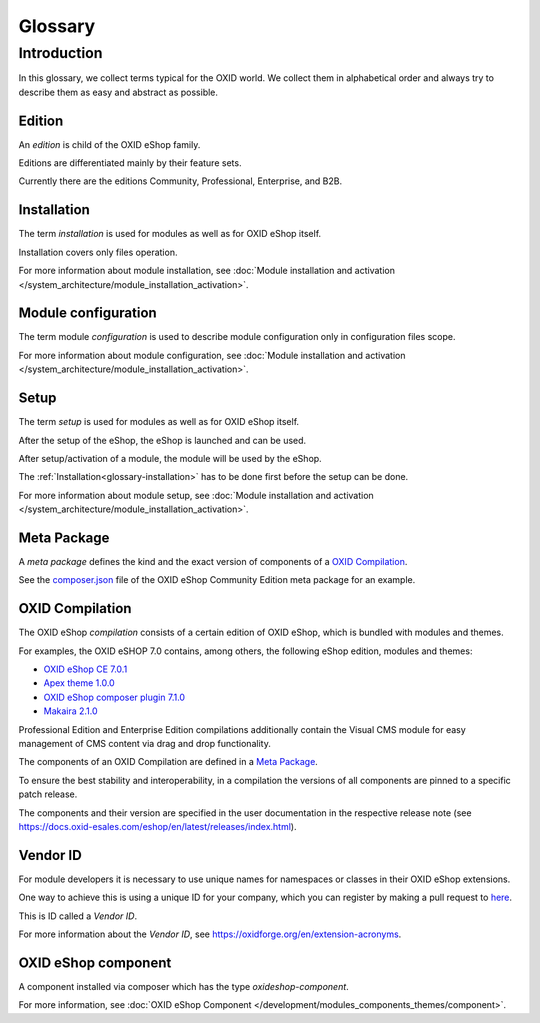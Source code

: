 Glossary
========

Introduction
------------

In this glossary, we collect terms typical for the OXID world. We collect them in alphabetical order and always try to describe them as easy and abstract as possible.


.. _glossary-edition:

Edition
^^^^^^^

An *edition* is child of the OXID eShop family.

Editions are differentiated mainly by their feature sets.

Currently there are the editions Community, Professional, Enterprise, and B2B.

.. _glossary-installation:

Installation
^^^^^^^^^^^^

The term *installation* is used for modules as well as for OXID eShop itself.

Installation covers only files operation.

For more information about module installation, see :doc:`Module installation and activation </system_architecture/module_installation_activation>`.

Module configuration
^^^^^^^^^^^^^^^^^^^^

The term module *configuration* is used to describe module configuration only in configuration files scope.

For more information about module configuration, see :doc:`Module installation and activation </system_architecture/module_installation_activation>`.

Setup
^^^^^

The term *setup* is used for modules as well as for OXID eShop itself.

After the setup of the eShop, the eShop is launched and can be used.

After setup/activation of a module, the module will be used by the eShop.

The :ref:`Installation<glossary-installation>` has to be done first before the setup can be done.

For more information about module setup, see :doc:`Module installation and activation </system_architecture/module_installation_activation>`.

Meta Package
^^^^^^^^^^^^

A *meta package* defines the kind and the exact version of components of a `OXID Compilation`_.

See the `composer.json <https://github.com/OXID-eSales/oxideshop_metapackage_ce/blob/b-7.0/composer.json>`__
file of the OXID eShop Community Edition meta package for an example.

.. _glossary-oxid_compilation:

OXID Compilation
^^^^^^^^^^^^^^^^

The OXID eShop *compilation* consists of a certain edition of OXID eShop, which is bundled with modules and themes.

For examples, the OXID eSHOP 7.0 contains, among others, the following eShop edition, modules and themes:

* `OXID eShop CE 7.0.1 <https://github.com/OXID-eSales/oxideshop_ce/blob/v7.0.1/CHANGELOG.md>`_
* `Apex theme 1.0.0 <https://github.com/OXID-eSales/apex-theme/blob/v1.0.0/CHANGELOG.md>`_
* `OXID eShop composer plugin 7.1.0 <https://github.com/OXID-eSales/oxideshop_composer_plugin/blob/v7.1.0/CHANGELOG.md>`_
* `Makaira 2.1.0 <https://github.com/MakairaIO/oxid-connect-essential/blob/2.1.0/CHANGELOG.md>`_

Professional Edition and Enterprise Edition compilations additionally contain the Visual CMS module for easy management of CMS content via drag and drop functionality.

The components of an OXID Compilation are defined in a `Meta Package`_.

To ensure the best stability and interoperability, in a compilation the versions of all components are pinned to a specific
patch release.

The components and their version are specified in the user documentation in the respective release note (see https://docs.oxid-esales.com/eshop/en/latest/releases/index.html).

.. _glossary-vendor_id:

Vendor ID
^^^^^^^^^

For module developers it is necessary to use unique names for namespaces or classes in their OXID eShop extensions.

.. todo: #MK/#HR: Folgende URL stimmt nicht mehr, wo geht das Registrieren?

One way to achieve this is using a unique ID for your company, which you can register by making a pull request to
`here <https://github.com/OXIDprojects/OXIDforge-pages/blob/master/extension_acronyms.md>`__.

This is ID called a *Vendor ID*.

.. todo: #MK/#HR: Ist folgende ZRL noch aktuell? https://forum.oxid-esales.com/t/modulkurzel-fur-namespaces-extension-acronyms-for-namespaces/98381
.. todo: SP: liste der IDs nicht mehr gepflegt, da in der Praxis keine Probleme, weil es namespaces gibt: Empfehlung: Module sinnvoll prefixen, als Modul-Entwicler nicht z.B oe für oxid, osc für OXID Solution Catalyst verwenden;

For more information about the *Vendor ID*, see https://oxidforge.org/en/extension-acronyms.

OXID eShop component
^^^^^^^^^^^^^^^^^^^^

A component installed via composer which has the type `oxideshop-component`.

For more information, see :doc:`OXID eShop Component </development/modules_components_themes/component>`.

